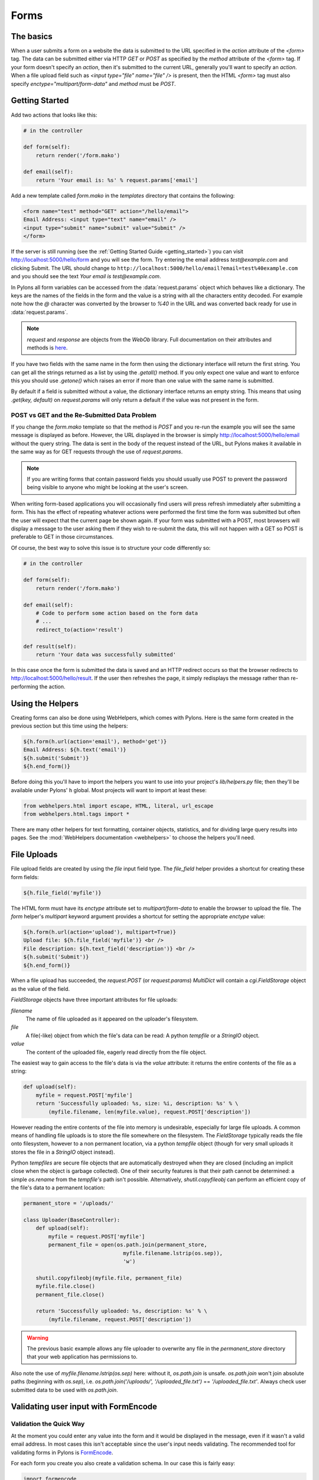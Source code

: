 .. _forms:

===========
Forms
===========

The basics
==========

When a user submits a form on a website the data is submitted to the URL specified in the `action` attribute of the `<form>` tag. The data can be submitted either via HTTP `GET` or `POST` as specified by the `method` attribute of the `<form>` tag. If your form doesn't specify an `action`, then it's submitted to the current URL, generally you'll want to specify an `action`. When a file upload field such as `<input type="file" name="file" />` is present, then the HTML `<form>` tag must also specify `enctype="multipart/form-data"` and `method` must be `POST`. 


Getting Started 
=============== 

Add two actions that looks like this: 

.. code-block:: python 

    # in the controller 

    def form(self): 
        return render('/form.mako') 

    def email(self): 
        return 'Your email is: %s' % request.params['email'] 

Add a new template called `form.mako` in the `templates` directory that contains the following: 

.. code-block:: html 

    <form name="test" method="GET" action="/hello/email"> 
    Email Address: <input type="text" name="email" /> 
    <input type="submit" name="submit" value="Submit" /> 
    </form> 

If the server is still running (see the :ref:`Getting Started Guide <getting_started>`) you can visit http://localhost:5000/hello/form and you will see the form. Try entering the email address `test@example.com` and clicking Submit. The URL should change to ``http://localhost:5000/hello/email?email=test%40example.com`` and you should see the text `Your email is test@example.com`. 

In Pylons all form variables can be accessed from the :data:`request.params` object which behaves like a dictionary. The keys are the names of the fields in the form and the value is a string with all the characters entity decoded. For example note how the `@` character was converted by the browser to `%40` in the URL and was converted back ready for use in :data:`request.params`. 

.. Note:: `request` and `response` are objects from the `WebOb` library.  Full documentation on their attributes and methods is `here <http://pythonpaste.org/webob/>`_.

If you have two fields with the same name in the form then using the dictionary interface will return the first string. You can get all the strings returned as a list by using the `.getall()` method. If you only expect one value and want to enforce this you should use `.getone()` which raises an error if more than one value with the same name is submitted. 

By default if a field is submitted without a value, the dictionary interface returns an empty string. This means that using `.get(key, default)` on `request.params` will only return a default if the value was not present in the form. 


POST vs GET and the Re-Submitted Data Problem 
--------------------------------------------- 

If you change the `form.mako` template so that the method is `POST` and you re-run the example you will see the same message is displayed as before. However, the URL displayed in the browser is simply http://localhost:5000/hello/email without the query string. The data is sent in the body of the request instead of the URL, but Pylons makes it available in the same way as for GET requests through the use of `request.params`. 

.. note:: 

    If you are writing forms that contain password fields you should usually use POST to prevent the password being visible to anyone who might be looking at the user's screen. 

When writing form-based applications you will occasionally find users will press refresh immediately after submitting a form. This has the effect of repeating whatever actions were performed the first time the form was submitted but often the user will expect that the current page be shown again. If your form was submitted with a POST, most browsers will display a message to the user asking them if they wish to re-submit the data, this will not happen with a GET so POST is preferable to GET in those circumstances. 

Of course, the best way to solve this issue is to structure your code differently so: 

.. code-block:: python 

    # in the controller 

    def form(self): 
        return render('/form.mako') 

    def email(self): 
        # Code to perform some action based on the form data 
        # ... 
        redirect_to(action='result') 

    def result(self): 
        return 'Your data was successfully submitted' 

In this case once the form is submitted the data is saved and an HTTP redirect occurs so that the browser redirects to http://localhost:5000/hello/result. If the user then refreshes the page, it simply redisplays the message rather than re-performing the action. 


Using the Helpers 
================= 

Creating forms can also be done using WebHelpers, which comes with Pylons. Here is the same form created in the previous section but this time using the helpers: 

.. code-block:: html+mako 

    ${h.form(h.url(action='email'), method='get')} 
    Email Address: ${h.text('email')} 
    ${h.submit('Submit')} 
    ${h.end_form()} 

Before doing this you'll have to import the helpers you want to use into your
project's `lib/helpers.py` file; then they'll be available under Pylons' ``h``
global.  Most projects will want to import at least these:

.. code-block:: python

   from webhelpers.html import escape, HTML, literal, url_escape
   from webhelpers.html.tags import *

There are many other helpers for text formatting, container objects,
statistics, and for dividing large query results into pages.  See the
:mod:`WebHelpers documentation <webhelpers>` to choose the helpers you'll need.


.. _file_uploads:

File Uploads 
============ 
File upload fields are created by using the `file` input field type. The `file_field` helper provides a shortcut for creating these form fields: 

.. code-block:: mako 

    ${h.file_field('myfile')} 

The HTML form must have its `enctype` attribute set to `multipart/form-data` to enable the browser to upload the file. The `form` helper's `multipart` keyword argument provides a shortcut for setting the appropriate `enctype` value: 

.. code-block:: html+mako 

    ${h.form(h.url(action='upload'), multipart=True)} 
    Upload file: ${h.file_field('myfile')} <br /> 
    File description: ${h.text_field('description')} <br /> 
    ${h.submit('Submit')} 
    ${h.end_form()} 

When a file upload has succeeded, the `request.POST` (or `request.params`) `MultiDict` will contain a `cgi.FieldStorage` object as the value of the field. 

`FieldStorage` objects have three important attributes for file uploads: 

`filename` 
    The name of file uploaded as it appeared on the uploader's filesystem. 

`file` 
    A file(-like) object from which the file's data can be read: A python `tempfile` or a `StringIO` object. 

`value` 
    The content of the uploaded file, eagerly read directly from the file object. 

The easiest way to gain access to the file's data is via the `value` attribute: it returns the entire contents of the file as a string: 

.. code-block:: python 

    def upload(self): 
        myfile = request.POST['myfile'] 
        return 'Successfully uploaded: %s, size: %i, description: %s' % \ 
            (myfile.filename, len(myfile.value), request.POST['description']) 

However reading the entire contents of the file into memory is undesirable, especially for large file uploads. A common means of handling file uploads is to store the file somewhere on the filesystem. The `FieldStorage` typically reads the file onto filesystem, however to a non permanent location, via a python `tempfile` object (though for very small uploads it stores the file in a `StringIO` object instead). 

Python `tempfiles` are secure file objects that are automatically destroyed when they are closed (including an implicit close when the object is garbage collected). One of their security features is that their path cannot be determined: a simple `os.rename` from the `tempfile's` path isn't possible. Alternatively, `shutil.copyfileobj` can perform an efficient copy of the file's data to a permanent location: 

.. code-block:: python 

    permanent_store = '/uploads/' 

    class Uploader(BaseController): 
        def upload(self): 
            myfile = request.POST['myfile'] 
            permanent_file = open(os.path.join(permanent_store, 
                                    myfile.filename.lstrip(os.sep)), 
                                    'w') 

        shutil.copyfileobj(myfile.file, permanent_file) 
        myfile.file.close() 
        permanent_file.close() 

        return 'Successfully uploaded: %s, description: %s' % \ 
            (myfile.filename, request.POST['description']) 

.. warning:: 
    The previous basic example allows any file uploader to overwrite any file in
    the `permanent_store` directory that your web application has permissions
    to.

Also note the use of `myfile.filename.lstrip(os.sep)` here: without it, `os.path.join` is unsafe. `os.path.join` won't join absolute paths (beginning with `os.sep`), i.e. `os.path.join('/uploads/', '/uploaded_file.txt')` == `'/uploaded_file.txt'`. Always check user submitted data to be used with `os.path.join`. 

Validating user input with FormEncode
=====================================

Validation the Quick Way 
------------------------

At the moment you could enter any value into the form and it would be displayed in the message, even if it wasn't a valid email address. In most cases this isn't acceptable since the user's input needs validating. The recommended tool for validating forms in Pylons is `FormEncode <http://www.formencode.org>`_. 

For each form you create you also create a validation schema. In our case this is fairly easy: 

.. code-block:: python 

    import formencode 

    class EmailForm(formencode.Schema): 
        allow_extra_fields = True 
        filter_extra_fields = True 
        email = formencode.validators.Email(not_empty=True) 

.. note:: 

    We usually recommend keeping form schemas together so that you have a single
    place you can go to update them. It's also convenient for inheritance since
    you can make new form schemas that build on existing ones. If you put your
    forms in a `models/form.py` file, you can easily use them throughout your
    controllers as `model.form.EmailForm` in the case shown.

Our form actually has two fields, an email text field and a submit button. If extra fields are submitted FormEncode's default behavior is to consider the form invalid so we specify `allow_extra_fields = True`. Since we don't want to use the values of the extra fields we also specify `filter_extra_fields = True`. The final line specifies that the email field should be validated with an `Email()` validator. In creating the validator we also specify `not_empty=True` so that the email field will require input. 

Pylons comes with an easy to use `validate` decorator, if you wish to use it import it in your `lib/base.py` like this:

.. code-block:: python

    # other imports

    from pylons.decorators import validate
 
Using it in your controller is pretty straight-forward: 

.. code-block:: python 

    # in the controller 

    def form(self): 
        return render('/form.mako') 

    @validate(schema=EmailForm(), form='form') 
    def email(self): 
        return 'Your email is: %s' % self.form_result.get('email') 

Validation only occurs on POST requests so we need to alter our form definition so that the method is a POST: 

.. code-block:: mako 

    ${h.form(h.url(action='email'), method='post')} 

If validation is successful, the valid result dict will be saved as
`self.form_result` so it can be used in the action. Otherwise, the action will
be re-run as if it was a GET request to the controller action specified in
`form`, and the output will be filled by FormEncode's htmlfill to fill in the
form field errors. For simple cases this is really handy because it also avoids
having to write code in your templates to display error messages if they are
present.

This does exactly the same thing as the example above but works with the
original form definition and in fact will work with any HTML form regardless of
how it is generated because the validate decorator uses `formencode.htmlfill`
to find HTML fields and replace them with the values were originally submitted.

.. note:: 

    Python 2.3 doesn't support decorators so rather than using the
    `@validate()` syntax you need to put `email =
    validate(schema=EmailForm(), form='form')(email)` after the email
    function's declaration.


Validation the Long Way 
-----------------------

The `validate` decorator covers up a bit of work, and depending on your needs it's possible you could need direct access to FormEncode abilities it smoothes over. 

Here's the longer way to use the `EmailForm` schema: 

.. code-block:: python 

    # in the controller 

    def email(self): 
        schema = EmailForm() 
        try: 
            form_result = schema.to_python(request.params) 
        except formencode.validators.Invalid, error: 
            return 'Invalid: %s' % error 
        else: 
            return 'Your email is: %s' % form_result.get('email') 

If the values entered are valid, the schema's `to_python()` method returns a
dictionary of the validated and coerced `form_result`. This means that you can
guarantee that the `form_result` dictionary contains values that are valid and
correct Python objects for the data types desired.

In this case the email address is a string so `request.params['email']`
happens to be the same as `form_result['email']`. If our form contained a
field for age in years and we had used a `formencode.validators.Int()`
validator, the value in `form_result` for the age would also be the correct
type; in this case a Python integer.

FormEncode comes with a useful set of validators but you can also easily
create your own. If you do create your own validators you will find it very
useful that all FormEncode schemas' `.to_python()` methods take a second
argument named `state`. This means you can pass the Pylons `c` object
into your validators so that you can set any variables that your validators
need in order to validate a particular field as an attribute of the `c`
object. It can then be passed as the `c` object to the schema as follows:

.. code-block:: python 

    c.domain = 'example.com' 
    form_result = schema.to_python(request.params, c) 

The schema passes `c` to each validator in turn so that you can do things like this: 

.. code-block:: python 

    class SimpleEmail(formencode.validators.Email): 
        def _to_python(self, value, c): 
            if not value.endswith(c.domain): 
                raise formencode.validators.Invalid(
                    'Email addresses must end in: %s' % \ 
                        c.domain, value, c) 
            return formencode.validators.Email._to_python(self, value, c) 

For this to work, make sure to change the `EmailForm` schema you've defined to use the new `SimpleEmail` validator. In other words, 

.. code-block:: python 

    email = formencode.validators.Email(not_empty=True) 
    # becomes: 
    email = SimpleEmail(not_empty=True) 


In reality the invalid error message we get if we don't enter a valid email address isn't very useful. We really want to be able to redisplay the form with the value entered and the error message produced. Replace the line: 

.. code-block:: python 

    return 'Invalid: %s' % error 

with the lines: 

.. code-block:: python 

    c.form_result = error.value 
    c.form_errors = error.error_dict or {} 
    return render('/form.mako') 

Now we will need to make some tweaks to `form.mako`. Make it look like this: 

.. code-block:: html+mako 

    ${h.form(h.url(action='email'), method='get')} 

    % if c.form_errors: 
    <h2>Please correct the errors</h2> 
    % else: 
    <h2>Enter Email Address</h2> 
    % endif 

    % if c.form_errors: 
    Email Address: ${h.text_field('email', value=c.form_result['email'] or '')} 
    <p>${c.form_errors['email']}</p> 
    % else: 
    Email Address: ${h.text_field('email')} 
    % endif 

    ${h.submit('Submit')} 
    ${h.end_form()} 

Now when the form is invalid the `form.mako` template is re-rendered with the error messages. 


Other Form Tools 
================ 

If you are going to be creating a lot of forms you may wish to consider using `FormBuild <http://formbuild.org>`_ to help create your forms. To use it you create a custom Form object and use that object to build all your forms. You can then use the API to modify all aspects of the generation and use of all forms built with your custom Form by modifying its definition without any need to change the form templates. 

Here is an one example of how you might use it in a controller to handle a form submission: 

.. code-block:: python 

    # in the controller 

    def form(self): 
        results, errors, response = formbuild.handle( 
            schema=Schema(), # Your FormEncode schema for the form 
                             # to be validated 
            template='form.mako', # The template containg the code 
                                  # that builds your form 
            form=Form # The FormBuild Form definition you wish to use 
        )
        if response: 
            # The form validation failed so re-display 
            # the form with the auto-generted response 
            # containing submitted values and errors or 
            # do something with the errors 
            return response 
        else: 
            # The form validated, do something useful with results. 
            ... 

Full documentation of all features is available in the `FormBuild manual <http://formbuild.org/manual.html>`_ which you should read before looking at `Using FormBuild in Pylons <http://formbuild.org/pylons.html>`_ 

Looking forward it is likely Pylons will soon be able to use the TurboGears widgets system which will probably become the recommended way to build forms in Pylons. 
